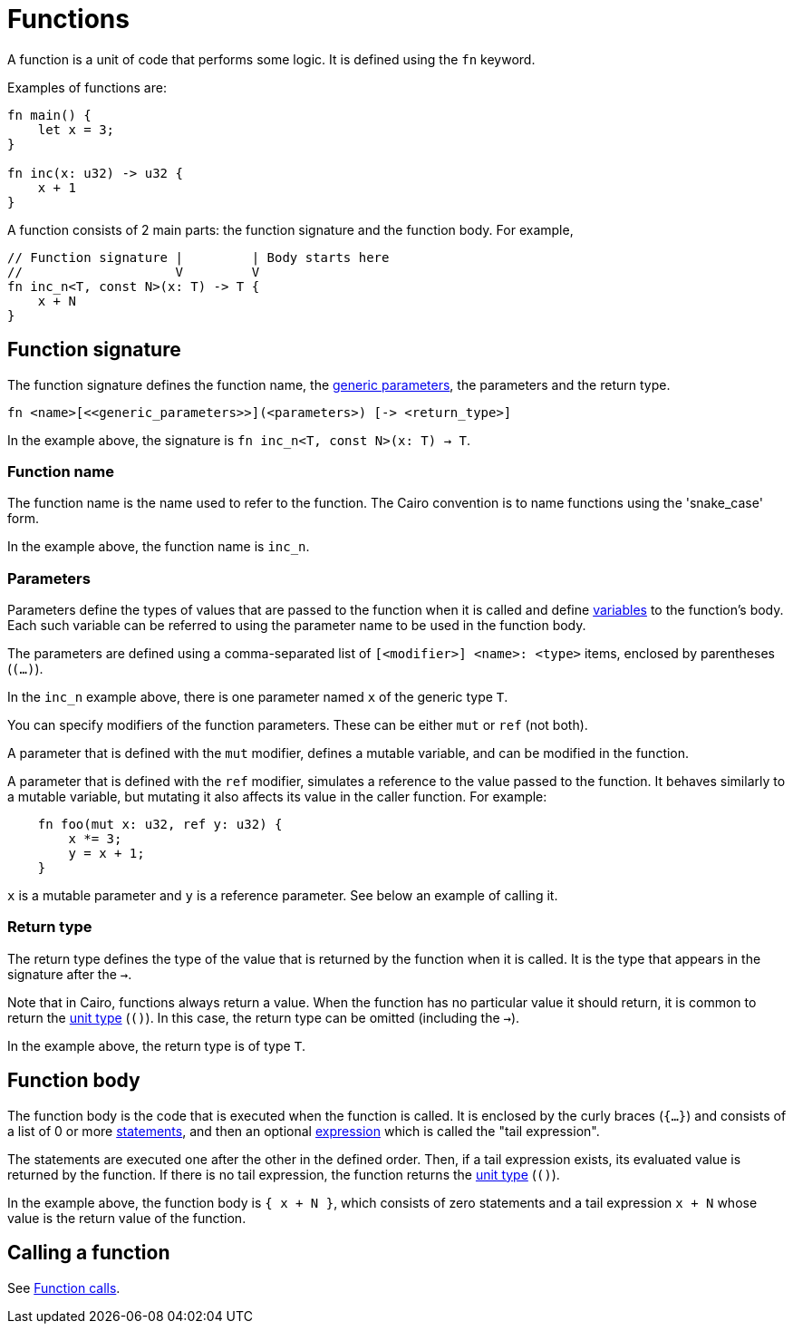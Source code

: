 = Functions

A function is a unit of code that performs some logic. It is defined using the `fn` keyword.

Examples of functions are:
[source]
----
fn main() {
    let x = 3;
}

fn inc(x: u32) -> u32 {
    x + 1
}
----

A function consists of 2 main parts: the function signature and the function body.
For example,
[source]
----
// Function signature |         | Body starts here
//                    V         V
fn inc_n<T, const N>(x: T) -> T {
    x + N
}
----

== Function signature

The function signature defines the function name, the xref:generics.adoc[generic parameters],
the parameters and the return type.

[source,rust]
----
fn <name>[<<generic_parameters>>](<parameters>) [-> <return_type>]
----

In the example above, the signature is `fn inc_n<T, const N>(x: T) -> T`.

=== Function name

The function name is the name used to refer to the function.
The Cairo convention is to name functions using the 'snake_case' form.

In the example above, the function name is `inc_n`.

=== Parameters

Parameters define the types of values that are passed to the function when it is called
and define xref:variables.adoc[variables] to the function's body.
Each such variable can be referred to using the parameter name to be used in the function body.

The parameters are defined using a comma-separated list of `[<modifier>] <name>: <type>` items, enclosed by
parentheses (`(...)`).

In the `inc_n` example above, there is one parameter named `x` of the generic type `T`.

You can specify modifiers of the function parameters. These can be either `mut` or `ref` (not both).

A parameter that is defined with the `mut` modifier, defines a mutable variable,
and can be modified in the function.

A parameter that is defined with the `ref` modifier, simulates a reference to the
value passed to the function. It behaves similarly to a mutable variable, but mutating
it also affects its value in the caller function. For example:
[source,rust]
----
    fn foo(mut x: u32, ref y: u32) {
        x *= 3;
        y = x + 1;
    }
----
`x` is a mutable parameter and `y` is a reference parameter. See below an example of calling it.

=== Return type

The return type defines the type of the value that is returned by the function when it is called.
It is the type that appears in the signature after the `->`.

Note that in Cairo, functions always return a value.
When the function has no particular value it should return, it is common to return
the xref:unit-type.adoc[unit type] (`()`).
In this case, the return type can be omitted (including the `->`).

In the example above, the return type is of type `T`.

== Function body

// TODO(yuval): move most of it to a separate page about block expressions.

The function body is the code that is executed when the function is called.
It is enclosed by the curly braces (`{...}`) and consists of a list of 0 or
more xref:statements.adoc[statements], and then an optional xref:expressions.adoc[expression]
which is called the "tail expression".

The statements are executed one after the other in the defined order.
Then, if a tail expression exists, its evaluated value is returned by the function.
If there is no tail expression, the function returns the xref:unit-type.adoc[unit type] (`()`).

In the example above, the function body is `{ x + N }`, which consists of zero statements and a
tail expression `x + N` whose value is the return value of the function.

== Calling a function

See xref:function-calls.adoc[Function calls].

// TODO(yuval): mention methods/self?
// TODO(yuval): mention panics/implicits? (it's part of the signature).
// TODO(yuval): mention inline.
// TODO(yuval): mention local compilability.
